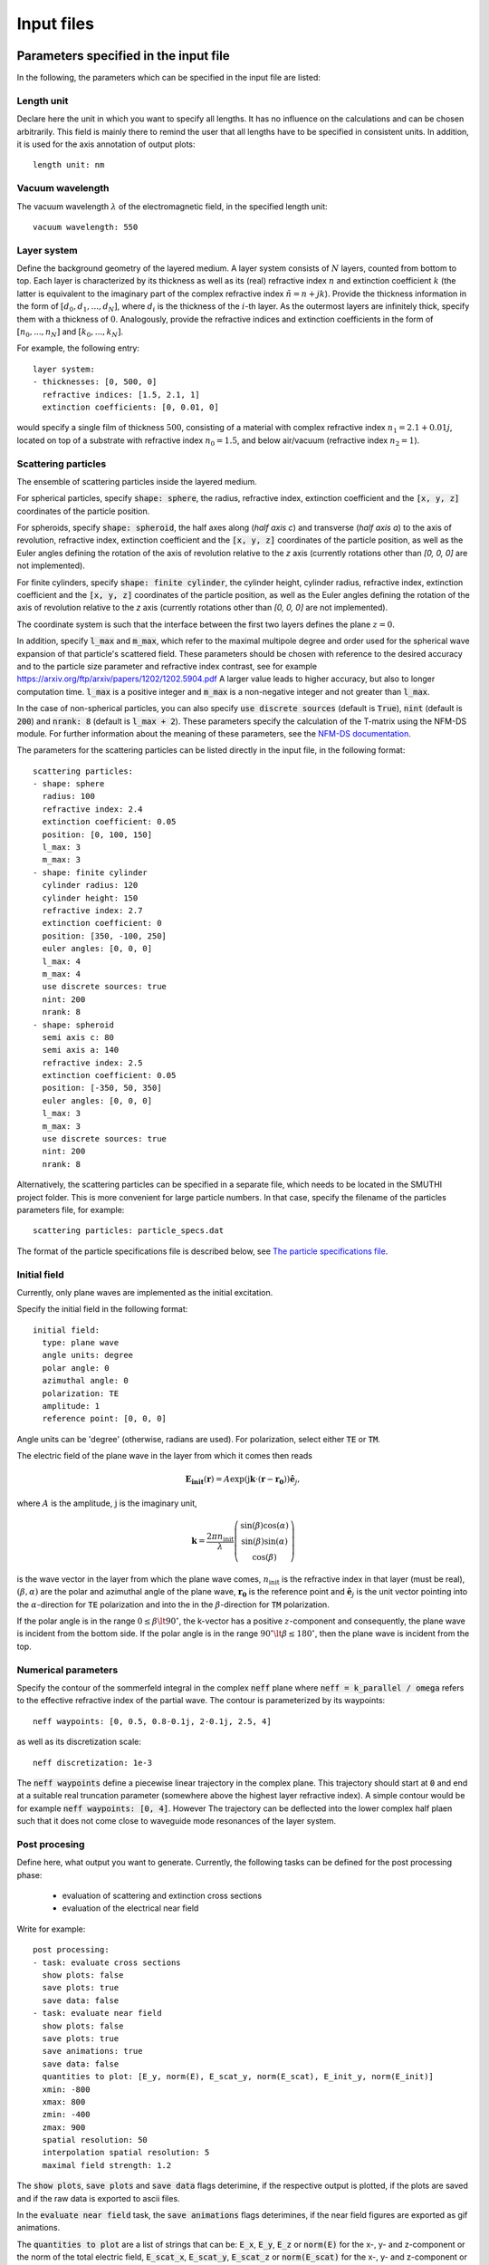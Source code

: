 ============
Input files
============

Parameters specified in the input file
=======================================

In the following, the parameters which can be specified in the input file are listed:

Length unit
------------
Declare here the unit in which you want to specify all lengths. 
It has no influence on the calculations and can be chosen arbitrarily. 
This field is mainly there to remind the user that all lengths have to be specified in consistent units. 
In addition, it is used for the axis annotation of output plots::

   length unit: nm

Vacuum wavelength
------------------

The vacuum wavelength :math:`\lambda` of the electromagnetic field, in the specified length unit::

   vacuum wavelength: 550

Layer system
---------------

Define the background geometry of the layered medium. 
A layer system consists of :math:`N` layers, counted from bottom to top. 
Each layer is characterized by its thickness as well as its (real) refractive index :math:`n` and extinction coefficient :math:`k`
(the latter is equivalent to the imaginary part of the complex refractive index :math:`\tilde{n}=n+jk`). 
Provide the thickness information in the form of :math:`[d_0, d_1, ..., d_N]`, where :math:`d_i` is the thickness of the :math:`i`-th layer. 
As the outermost layers are infinitely thick, specify them with a thickness of :math:`0`. 
Analogously, provide the refractive indices and extinction coefficients in the form of :math:`[n_0, ..., n_N]` and :math:`[k_0, ..., k_N]`.

For example, the following entry::

   layer system:
   - thicknesses: [0, 500, 0]
     refractive indices: [1.5, 2.1, 1]
     extinction coefficients: [0, 0.01, 0]

would specify a single film of thickness :math:`500`, consisting of a material with complex refractive index :math:`n_1=2.1+0.01j`, located on top of a substrate with refractive index :math:`n_0=1.5`, and below air/vacuum (refractive index :math:`n_2=1`).

Scattering particles
---------------------

The ensemble of scattering particles inside the layered medium.

For spherical particles, specify
:code:`shape: sphere`, the radius, refractive index, extinction coefficient 
and the :code:`[x, y, z]` coordinates of the particle position.

For spheroids, specify
:code:`shape: spheroid`, the half axes along (`half axis c`) and transverse (`half axis a`) to the axis of revolution,
refractive index, extinction coefficient and the :code:`[x, y, z]` coordinates of the particle position, as well as the
Euler angles defining the rotation of the axis of revolution relative to the `z` axis (currently rotations other than
`[0, 0, 0]` are not implemented).

For finite cylinders, specify
:code:`shape: finite cylinder`, the cylinder height, cylinder radius, refractive index, extinction coefficient and the
:code:`[x, y, z]` coordinates of the particle position, as well as the
Euler angles defining the rotation of the axis of revolution relative to the `z` axis (currently rotations other than
`[0, 0, 0]` are not implemented).

The coordinate system is such that the interface between the first two layers defines the plane :math:`z=0`.

In addition, specify :code:`l_max` and :code:`m_max`, which refer to the maximal multipole degree and order used for the
spherical wave expansion of that particle's scattered field. These parameters should be chosen with reference to the
desired accuracy and to the particle size parameter and refractive index contrast, see for example
https://arxiv.org/ftp/arxiv/papers/1202/1202.5904.pdf
A larger value leads to higher accuracy, but also to longer computation time. :code:`l_max` is a positive integer and
:code:`m_max` is a non-negative integer and not greater than :code:`l_max`.

In the case of non-spherical particles, you can also specify :code:`use discrete sources` (default is :code:`True`),
:code:`nint` (default is :code:`200`) and :code:`nrank: 8` (default is :code:`l_max + 2`). These parameters specify the
calculation of the T-matrix using the NFM-DS module. For further information about the meaning of these parameters, see
the `NFM-DS documentation <https://scattport.org/images/scattering-code/NFM-DS_program-description.pdf>`_.

The parameters for the scattering particles can be listed directly in the input file, in the following format::


  scattering particles:
  - shape: sphere
    radius: 100
    refractive index: 2.4
    extinction coefficient: 0.05
    position: [0, 100, 150]
    l_max: 3
    m_max: 3
  - shape: finite cylinder
    cylinder radius: 120
    cylinder height: 150
    refractive index: 2.7
    extinction coefficient: 0
    position: [350, -100, 250]
    euler angles: [0, 0, 0]
    l_max: 4
    m_max: 4
    use discrete sources: true
    nint: 200
    nrank: 8
  - shape: spheroid
    semi axis c: 80
    semi axis a: 140
    refractive index: 2.5
    extinction coefficient: 0.05
    position: [-350, 50, 350]
    euler angles: [0, 0, 0]
    l_max: 3
    m_max: 3
    use discrete sources: true
    nint: 200
    nrank: 8


Alternatively, the scattering particles can be specified in a separate file, which needs to be located in the SMUTHI
project folder.
This is more convenient for large particle numbers. 
In that case, specify the filename of the particles parameters file, for example::

   scattering particles: particle_specs.dat

The format of the particle specifications file is described below, see `The particle specifications file`_.

Initial field
---------------

Currently, only plane waves are implemented as the initial excitation. 

Specify the initial field in the following format::

  initial field:
    type: plane wave
    angle units: degree
    polar angle: 0
    azimuthal angle: 0
    polarization: TE
    amplitude: 1
    reference point: [0, 0, 0]

Angle units can be 'degree' (otherwise, radians are used). For polarization, select either :code:`TE` or :code:`TM`. 

The electric field of the plane wave in the layer from which it comes then reads

.. math:: \mathbf{E_\mathrm{init}}(\mathbf{r}) = A \exp(\mathrm{j} \mathbf{k}\cdot(\mathbf{r}-\mathbf{r_0})) \hat{\mathbf{e}}_j,

where :math:`A` is the amplitude, :math:`\mathrm{j}` is the imaginary unit,

.. math:: \mathbf{k}=\frac{2 \pi n_\mathrm{init}}{\lambda}  \left( \begin{array}{c} \sin(\beta)\cos(\alpha)\\ \sin(\beta)\sin(\alpha) \\ \cos(\beta) \end{array} \right)

is the wave vector in the layer from which the plane wave comes,
:math:`n_\mathrm{init}` is the refractive index in that layer (must be real), :math:`(\beta,\alpha)` are the polar and azimuthal angle of the plane wave,
:math:`\mathbf{r_0}` is the reference point and 
:math:`\hat{\mathbf{e}}_j` is the unit vector pointing into the :math:`\alpha`-direction for :code:`TE` polarization 
and into the  in the :math:`\beta`-direction for :code:`TM` polarization.

If the polar angle is in the range :math:`0\leq\beta\lt 90^\circ`, the k-vector has a positive :math:`z`-component and consequently, the plane wave is incident from the bottom side. 
If the polar angle is in the range :math:`90^\circ\lt\beta\leq 180^\circ`, then the plane wave is incident from the top. 


Numerical parameters
----------------------

Specify the contour of the sommerfeld integral in the complex :code:`neff` plane where :code:`neff = k_parallel / omega` refers to the effective refractive index of the partial wave. The contour is parameterized by its waypoints::

   neff waypoints: [0, 0.5, 0.8-0.1j, 2-0.1j, 2.5, 4]

as well as its discretization scale::

   neff discretization: 1e-3

The :code:`neff waypoints` define a piecewise linear trajectory in the complex plane. This trajectory should start at
:code:`0` and end at a suitable real truncation parameter (somewhere above the highest layer refractive index).
A simple contour would be for example :code:`neff waypoints: [0, 4]`. However
The trajectory can be deflected into the lower complex half plaen such that it does not come close to waveguide mode
resonances of the layer system.


Post procesing
-----------------

Define here, what output you want to generate. Currently, the following tasks can be defined for the post processing
phase:

  - evaluation of scattering and extinction cross sections
  - evaluation of the electrical near field

Write for example::

   post processing:
   - task: evaluate cross sections
     show plots: false
     save plots: true
     save data: false
   - task: evaluate near field
     show plots: false
     save plots: true
     save animations: true
     save data: false
     quantities to plot: [E_y, norm(E), E_scat_y, norm(E_scat), E_init_y, norm(E_init)]
     xmin: -800
     xmax: 800
     zmin: -400
     zmax: 900
     spatial resolution: 50
     interpolation spatial resolution: 5
     maximal field strength: 1.2

The :code:`show plots`, :code:`save plots` and :code:`save data` flags deterimine, if the respective output
is plotted, if the plots are saved and if the raw data is exported to ascii files.

In the :code:`evaluate near field` task, the :code:`save animations` flags deterimines, if the near field figures are
exported as gif animations.

The :code:`quantities to plot` are a list of strings that can be:
:code:`E_x`, :code:`E_y`, :code:`E_z` or :code:`norm(E)` for the x-, y- and z-component or the norm of the total
electric field,
:code:`E_scat_x`, :code:`E_scat_y`, :code:`E_scat_z` or :code:`norm(E_scat)` for the x-, y- and z-component or the norm
of the scattered electric field,
or :code:`E_init_x`, :code:`E_init_y`, :code:`E_init_z` or :code:`norm(E_init)` for the x-, y- and z-component or the norm
of the initial electric field.

To specify the plane where the near field is computed, provide :code:`xmin`, :code:`xmax`, :code:`ymin`, :code:`ymax`,
:code:`zmin` and :code:`zmax`. If any of these is not given, it is assumed to be 0.
For exactly one of the coordinates x, y or z the min and max value should be identical, e.g. :code:`ymin` =
:code:`ymax` as in the above example. In that case, the field is plotted in the xz-plane.

:code:`spatial resolution` determines, how fine the grid of points is, where the near field is computed.
As :code:`xmin` etc., this parameter is specified in length units. If :code:`interpolation spatial resolution` is
specified, the near field will be interpolated to that finer value to allow for smoother looking field plots without the
long computing time of a fine grained actual field evaluation.

With :code:`maximal field strength`, you can set the color scale of the field plots to a fixed maximum.


Further settings for the generation of output data
---------------------------------------------------

The path to the output folder can be specified as::

   output folder: smuthi_output

This folder will be created and in it a subfolder with a timestamp that contains all file output of the simulation.

Finally, if::

   save simulation: true

is specified, the simulation object will be saved as a binary data file from which it can be reimported at a later time.



The particle specifications file
==================================

The file containing the particle specifications needs to be written in the following format::


   # spheres
   # x, y, z, radius, refractive index, exctinction coefficient, l_max, m_max
   0        100     150     100     2.4     0.05    3       3
   ...      ...     ...     ...     ...     ...     ...     ...

   # cylinders
   # x, y, z, cylinder radius, cylinder height, refractive index, exctinction coefficient, l_max, m_max
   250      -100    250	    120     150     2.7     0       4       4
   ...      ...     ...     ...     ...     ...     ...     ...     ...

   # spheroids
   # x, y, z, semi-axis c, semi-axis a, refractive index, exctinction coefficient, l_max, m_max
   -250     0       350     80      140     2.5     0.05    3       3
   ...      ...     ...     ...     ...     ...     ...     ...     ...

An examplary particle specifiacations can be downloaded from
:download:`here <../smuthi/data/example_particle_specs.dat>`.

Back to :doc:`main page <index>`

